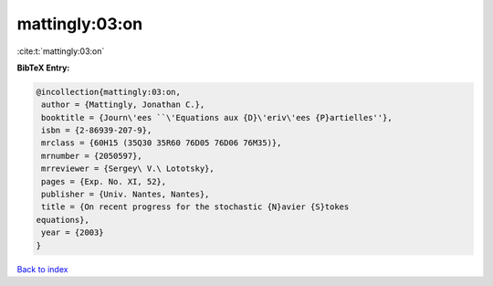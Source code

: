 mattingly:03:on
===============

:cite:t:`mattingly:03:on`

**BibTeX Entry:**

.. code-block:: bibtex

   @incollection{mattingly:03:on,
    author = {Mattingly, Jonathan C.},
    booktitle = {Journ\'ees ``\'Equations aux {D}\'eriv\'ees {P}artielles''},
    isbn = {2-86939-207-9},
    mrclass = {60H15 (35Q30 35R60 76D05 76D06 76M35)},
    mrnumber = {2050597},
    mrreviewer = {Sergey\ V.\ Lototsky},
    pages = {Exp. No. XI, 52},
    publisher = {Univ. Nantes, Nantes},
    title = {On recent progress for the stochastic {N}avier {S}tokes
   equations},
    year = {2003}
   }

`Back to index <../By-Cite-Keys.html>`__
